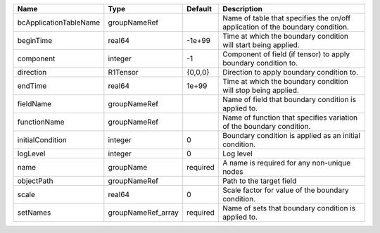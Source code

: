 

====================== ================== ======== ============================================================================== 
Name                   Type               Default  Description                                                                    
====================== ================== ======== ============================================================================== 
bcApplicationTableName groupNameRef                Name of table that specifies the on/off application of the boundary condition. 
beginTime              real64             -1e+99   Time at which the boundary condition will start being applied.                 
component              integer            -1       Component of field (if tensor) to apply boundary condition to.                 
direction              R1Tensor           {0,0,0}  Direction to apply boundary condition to.                                      
endTime                real64             1e+99    Time at which the boundary condition will stop being applied.                  
fieldName              groupNameRef                Name of field that boundary condition is applied to.                           
functionName           groupNameRef                Name of function that specifies variation of the boundary condition.           
initialCondition       integer            0        Boundary condition is applied as an initial condition.                         
logLevel               integer            0        Log level                                                                      
name                   groupName          required A name is required for any non-unique nodes                                    
objectPath             groupNameRef                Path to the target field                                                       
scale                  real64             0        Scale factor for value of the boundary condition.                              
setNames               groupNameRef_array required Name of sets that boundary condition is applied to.                            
====================== ================== ======== ============================================================================== 


